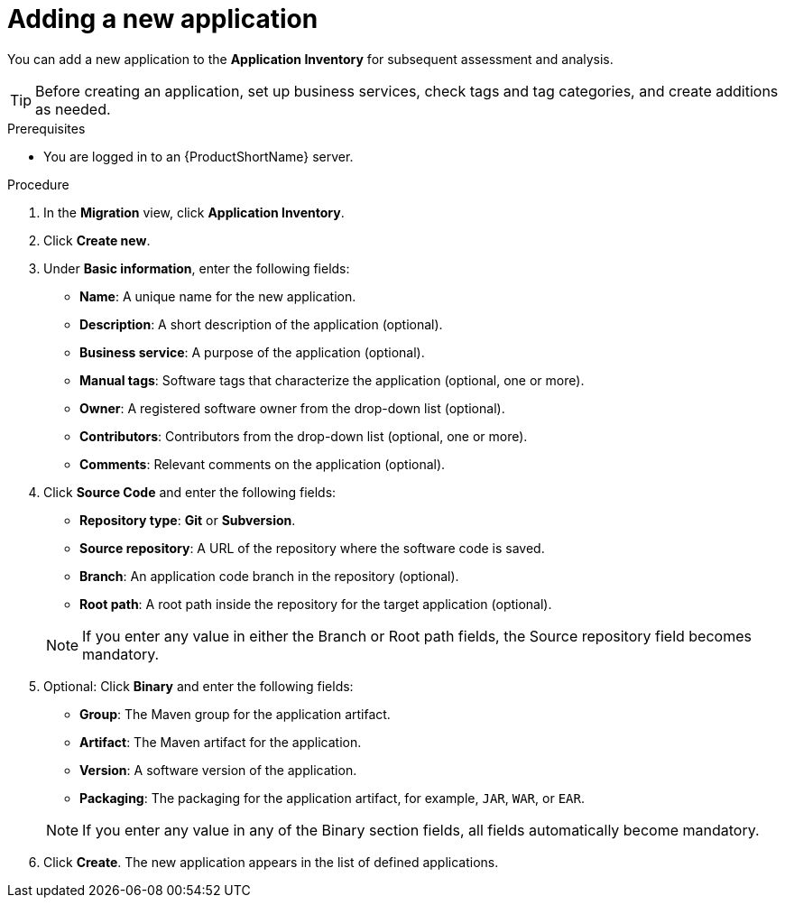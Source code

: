 // Module included in the following assemblies:
//
// * docs/web-console-guide/master.adoc

:_content-type: PROCEDURE
[id="mta-web-adding-applications_{context}"]
= Adding a new application

You can add a new application to the *Application Inventory* for subsequent assessment and analysis.

[TIP]
====
Before creating an application, set up business services, check tags and tag categories, and create additions as needed.
====

.Prerequisites

* You are logged in to an {ProductShortName} server.

.Procedure

. In the *Migration* view, click *Application Inventory*.
. Click *Create new*.
. Under *Basic information*, enter the following fields:
* *Name*: A unique name for the new application.  
* *Description*: A short description of the application (optional).
* *Business service*: A purpose of the application (optional).
* *Manual tags*: Software tags that characterize the application (optional, one or more).
* *Owner*: A registered software owner from the drop-down list (optional). 
* *Contributors*: Contributors from the drop-down list (optional, one or more).
* *Comments*: Relevant comments on the application (optional).

. Click *Source Code* and enter the following fields:
// ![](/Tackle2/AddingApps/NewAppSource.png)
* *Repository type*: *Git* or *Subversion*.
* *Source repository*: A URL of the repository where the software code is saved.
* *Branch*: An application code branch in the repository (optional).
* *Root path*: A root path inside the repository for the target application (optional).

+ 
NOTE: If you enter any value in either the Branch or Root path fields, the Source repository field becomes mandatory. 

. Optional: Click *Binary* and enter the following fields:
// ![](/Tackle2/AddingApps/NewAppBinary.png)
* *Group*: The Maven group for the application artifact.
* *Artifact*: The Maven artifact for the application. 
* *Version*: A software version of the application.
* *Packaging*: The packaging for the application artifact, for example, `JAR`, `WAR`, or `EAR`.

+ 
NOTE: If you enter any value in any of the Binary section fields, all fields automatically become mandatory. 

. Click *Create*. The new application appears in the list of defined applications.

// [Verification]
